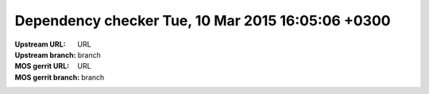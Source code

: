 Dependency checker Tue, 10 Mar 2015 16:05:06 +0300
==================================================
:Upstream URL: URL
:Upstream branch: branch
:MOS gerrit URL: URL
:MOS gerrit branch: branch
